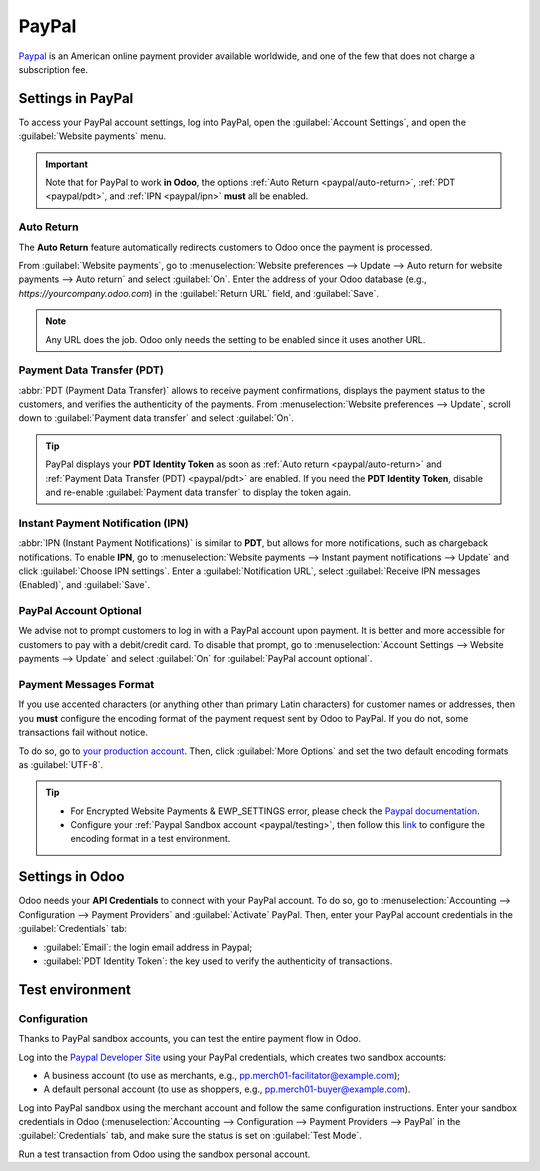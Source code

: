 ======
PayPal
======

`Paypal <https://www.paypal.com/>`_ is an American online payment provider available worldwide, and
one of the few that does not charge a subscription fee.

Settings in PayPal
==================

To access your PayPal account settings, log into PayPal, open the :guilabel:`Account Settings`, and
open the :guilabel:`Website payments` menu.

.. image:: paypal/paypal-account.png
   :align: center
   :alt: PayPal account menu

.. important::
   Note that for PayPal to work **in Odoo**, the options :ref:`Auto Return <paypal/auto-return>`,
   :ref:`PDT <paypal/pdt>`, and :ref:`IPN <paypal/ipn>` **must** all be enabled.

.. _paypal/auto-return:

Auto Return
-----------

The **Auto Return** feature automatically redirects customers to Odoo once the payment is processed.

From :guilabel:`Website payments`, go to :menuselection:`Website preferences --> Update --> Auto
return for website payments --> Auto return` and select :guilabel:`On`. Enter the address of your
Odoo database (e.g., `https://yourcompany.odoo.com`) in the :guilabel:`Return URL` field, and
:guilabel:`Save`.

.. note::
   Any URL does the job. Odoo only needs the setting to be enabled since it uses another URL.

.. _paypal/pdt:

Payment Data Transfer (PDT)
---------------------------

:abbr:`PDT (Payment Data Transfer)` allows to receive payment confirmations, displays the payment
status to the customers, and verifies the authenticity of the payments. From :menuselection:`Website
preferences --> Update`, scroll down to :guilabel:`Payment data transfer` and select :guilabel:`On`.

.. tip::
   PayPal displays your **PDT Identity Token** as soon as :ref:`Auto return <paypal/auto-return>`
   and :ref:`Payment Data Transfer (PDT) <paypal/pdt>` are enabled. If you need the **PDT Identity
   Token**, disable and re-enable :guilabel:`Payment data transfer` to display the token again.

.. _paypal/ipn:

Instant Payment Notification (IPN)
----------------------------------

:abbr:`IPN (Instant Payment Notifications)` is similar to **PDT**, but allows for more
notifications, such as chargeback notifications. To enable **IPN**, go to :menuselection:`Website
payments --> Instant payment notifications --> Update` and click :guilabel:`Choose IPN settings`.
Enter a :guilabel:`Notification URL`, select :guilabel:`Receive IPN messages (Enabled)`, and
:guilabel:`Save`.

PayPal Account Optional
-----------------------

We advise not to prompt customers to log in with a PayPal account upon payment. It is better and
more accessible for customers to pay with a debit/credit card. To disable that prompt, go to
:menuselection:`Account Settings --> Website payments --> Update` and select :guilabel:`On` for
:guilabel:`PayPal account optional`.

Payment Messages Format
-----------------------

If you use accented characters (or anything other than primary Latin characters) for customer names
or addresses, then you **must** configure the encoding format of the payment request sent by Odoo to
PayPal. If you do not, some transactions fail without notice.

To do so, go to `your production account <https://www.paypal.com/cgi-bin/customerprofileweb
?cmd=_profile-language-encoding>`_. Then, click :guilabel:`More Options` and set the two default
encoding formats as :guilabel:`UTF-8`.

.. tip::
   - For Encrypted Website Payments & EWP_SETTINGS error, please check the `Paypal documentation
     <https://developer.paypal.com/docs/online/>`_.
   - Configure your :ref:`Paypal Sandbox account <paypal/testing>`, then follow this
     `link <https://sandbox.paypal.com/cgi-bin/customerprofileweb?cmd=_profile-language-encoding>`_
     to configure the encoding format in a test environment.

Settings in Odoo
================

.. seealso::
   :ref:`payment_providers/add_new`

Odoo needs your **API Credentials** to connect with your PayPal account. To do so, go to
:menuselection:`Accounting --> Configuration --> Payment Providers` and :guilabel:`Activate` PayPal.
Then, enter your PayPal account credentials in the :guilabel:`Credentials` tab:

- :guilabel:`Email`: the login email address in Paypal;
- :guilabel:`PDT Identity Token`: the key used to verify the authenticity of transactions.

.. _paypal/testing:

Test environment
================

Configuration
-------------

Thanks to PayPal sandbox accounts, you can test the entire payment flow in Odoo.

Log into the `Paypal Developer Site <https://developer.paypal.com/>`_ using your PayPal credentials,
which creates two sandbox accounts:

-  A business account (to use as merchants, e.g.,
   `pp.merch01-facilitator@example.com <mailto:pp.merch01-facilitator@example.com>`_);
-  A default personal account (to use as shoppers, e.g.,
   `pp.merch01-buyer@example.com <mailto:pp.merch01-buyer@example.com>`_).

Log into PayPal sandbox using the merchant account and follow the same configuration instructions.
Enter your sandbox credentials in Odoo (:menuselection:`Accounting --> Configuration --> Payment
Providers --> PayPal` in the :guilabel:`Credentials` tab, and make sure the status is set on
:guilabel:`Test Mode`.

Run a test transaction from Odoo using the sandbox personal account.

.. seealso::
   - :doc:`../payment_providers`
